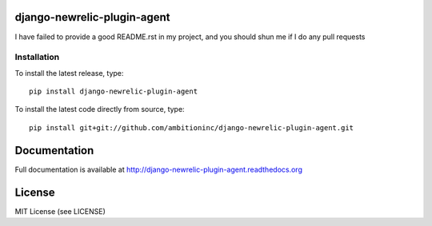 .. image:: https://travis-ci.org/ambitioninc/django-newrelic-plugin-agent.png
   :target: https://travis-ci.org/ambitioninc/django-newrelic-plugin-agent

.. image:: https://coveralls.io/repos/ambitioninc/django-newrelic-plugin-agent/badge.png?branch=develop
    :target: https://coveralls.io/r/ambitioninc/django-newrelic-plugin-agent?branch=develop

.. image:: https://pypip.in/v/django-newrelic-plugin-agent/badge.png
    :target: https://pypi.python.org/pypi/django-newrelic-plugin-agent/
    :alt: Latest PyPI version

.. image:: https://pypip.in/d/django-newrelic-plugin-agent/badge.png
    :target: https://pypi.python.org/pypi/django-newrelic-plugin-agent/
    :alt: Number of PyPI downloads


django-newrelic-plugin-agent
===============


I have failed to provide a good README.rst in my project, and you should shun
me if I do any pull requests

Installation
------------
To install the latest release, type::

    pip install django-newrelic-plugin-agent

To install the latest code directly from source, type::

    pip install git+git://github.com/ambitioninc/django-newrelic-plugin-agent.git

Documentation
=============

Full documentation is available at http://django-newrelic-plugin-agent.readthedocs.org

License
=======
MIT License (see LICENSE)